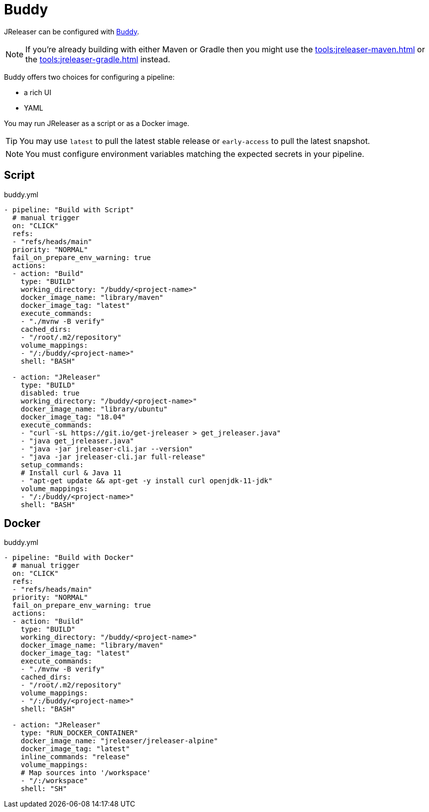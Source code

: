 = Buddy

JReleaser can be configured with link:https://buddy.works[Buddy].

NOTE: If you're already building with either Maven or Gradle then you might use the
xref:tools:jreleaser-maven.adoc[] or the xref:tools:jreleaser-gradle.adoc[] instead.

Buddy offers two choices for configuring a pipeline:

 - a rich UI
 - YAML

You may run JReleaser as a script or as a Docker image.

TIP: You may use `latest` to pull the latest stable release or `early-access` to pull the latest snapshot.

NOTE: You must configure environment variables matching the expected secrets in your pipeline.

== Script

[source,yaml]
.buddy.yml
----
- pipeline: "Build with Script"
  # manual trigger
  on: "CLICK"
  refs:
  - "refs/heads/main"
  priority: "NORMAL"
  fail_on_prepare_env_warning: true
  actions:
  - action: "Build"
    type: "BUILD"
    working_directory: "/buddy/<project-name>"
    docker_image_name: "library/maven"
    docker_image_tag: "latest"
    execute_commands:
    - "./mvnw -B verify"
    cached_dirs:
    - "/root/.m2/repository"
    volume_mappings:
    - "/:/buddy/<project-name>"
    shell: "BASH"

  - action: "JReleaser"
    type: "BUILD"
    disabled: true
    working_directory: "/buddy/<project-name>"
    docker_image_name: "library/ubuntu"
    docker_image_tag: "18.04"
    execute_commands:
    - "curl -sL https://git.io/get-jreleaser > get_jreleaser.java"
    - "java get_jreleaser.java"
    - "java -jar jreleaser-cli.jar --version"
    - "java -jar jreleaser-cli.jar full-release"
    setup_commands:
    # Install curl & Java 11
    - "apt-get update && apt-get -y install curl openjdk-11-jdk"
    volume_mappings:
    - "/:/buddy/<project-name>"
    shell: "BASH"
----

== Docker

[source,yaml]
.buddy.yml
----
- pipeline: "Build with Docker"
  # manual trigger
  on: "CLICK"
  refs:
  - "refs/heads/main"
  priority: "NORMAL"
  fail_on_prepare_env_warning: true
  actions:
  - action: "Build"
    type: "BUILD"
    working_directory: "/buddy/<project-name>"
    docker_image_name: "library/maven"
    docker_image_tag: "latest"
    execute_commands:
    - "./mvnw -B verify"
    cached_dirs:
    - "/root/.m2/repository"
    volume_mappings:
    - "/:/buddy/<project-name>"
    shell: "BASH"

  - action: "JReleaser"
    type: "RUN_DOCKER_CONTAINER"
    docker_image_name: "jreleaser/jreleaser-alpine"
    docker_image_tag: "latest"
    inline_commands: "release"
    volume_mappings:
    # Map sources into '/workspace'
    - "/:/workspace"
    shell: "SH"
----
